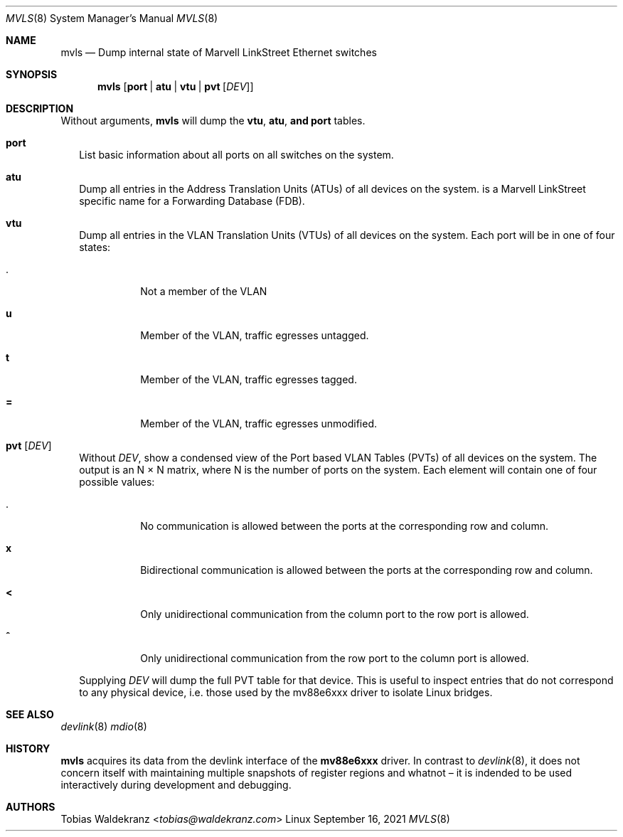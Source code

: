 .Dd September 16, 2021
.Dt MVLS 8 SMM
.Os Linux
.Sh NAME
.Nm mvls
.Nd Dump internal state of Marvell LinkStreet Ethernet switches
.Sh SYNOPSIS
.Nm
.Op Cm port | Cm atu | Cm vtu | Cm pvt Op Ar DEV
.Sh DESCRIPTION
Without arguments,
.Nm
will dump the
.Cm vtu , Cm atu , and Cm port
tables.
.Bl -tag -width 0
.It Cm port
List basic information about all ports on all switches on the system.
.It Cm atu
Dump all entries in the Address Translation Units (ATUs) of all
devices on the system.
.Qd ATU
is a Marvell LinkStreet specific name for a Forwarding Database (FDB).
.It Cm vtu
Dump all entries in the VLAN Translation Units (VTUs) of all devices
on the system. Each port will be in one of four states:
.Bl -tag
.It Cm .
Not a member of the VLAN
.It Cm u
Member of the VLAN, traffic egresses untagged.
.It Cm t
Member of the VLAN, traffic egresses tagged.
.It Cm =
Member of the VLAN, traffic egresses unmodified.
.El
.It Cm pvt Op Ar DEV
Without
.Ar DEV ,
show a condensed view of the Port based VLAN Tables (PVTs) of all
devices on the system. The output is an N \(mu N matrix, where N is
the number of ports on the system. Each element will contain one of
four possible values:
.Bl -tag
.It Cm .
No communication is allowed between the ports at the corresponding row
and column.
.It Cm x
Bidirectional communication is allowed between the ports at the
corresponding row and column.
.It Cm <
Only unidirectional communication from the column port to the row port
is allowed.
.It Cm ^
Only unidirectional communication from the row port to the column port
is allowed.
.El
.Pp
Supplying
.Ar DEV
will dump the full PVT table for that device. This is useful to
inspect entries that do not correspond to any physical device,
i.e. those used by the mv88e6xxx driver to isolate Linux bridges.
.El
.Sh SEE ALSO
.Xr devlink 8
.Xr mdio 8
.Sh HISTORY
.Nm
acquires its data from the devlink interface of the
.Nm mv88e6xxx
driver. In contrast to
.Xr devlink 8 ,
it does not concern itself with maintaining multiple snapshots of
register regions and whatnot \(en it is indended to be used
interactively during development and debugging.
.Sh AUTHORS
.An Tobias Waldekranz Aq Mt tobias@waldekranz.com
